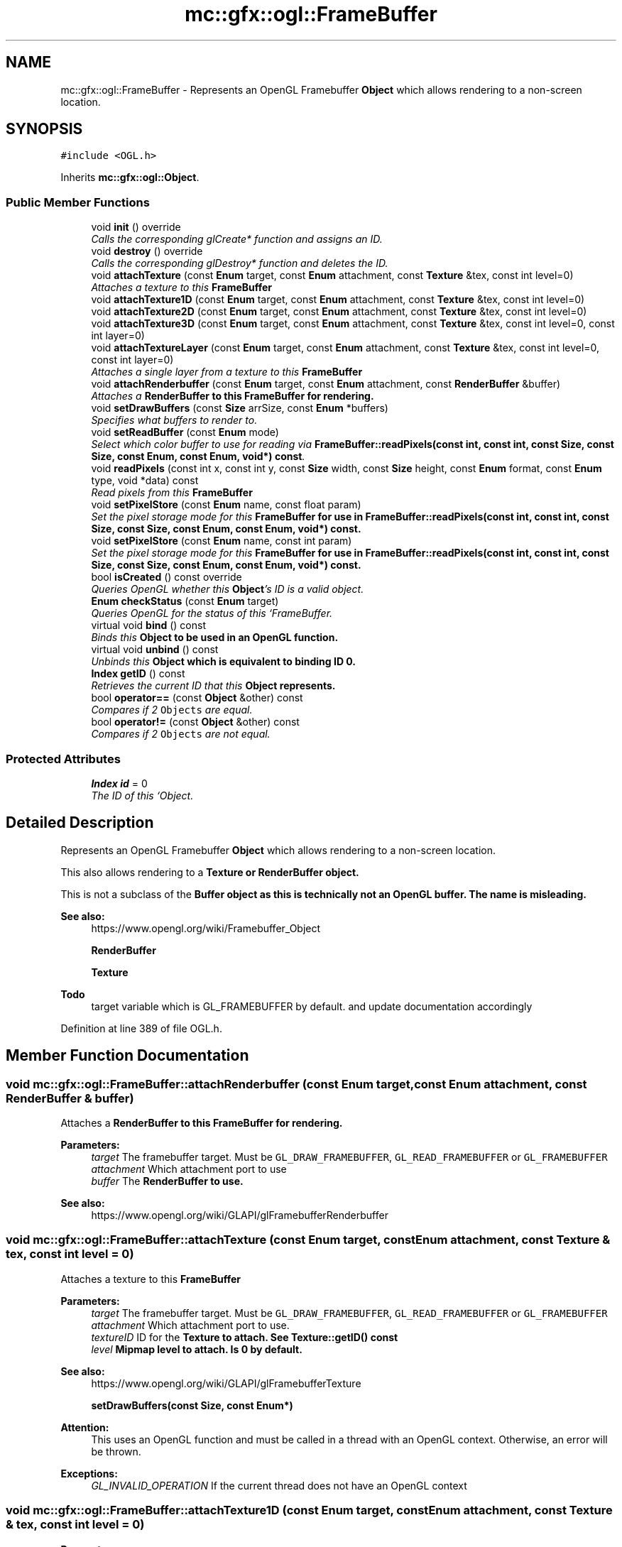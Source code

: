 .TH "mc::gfx::ogl::FrameBuffer" 3 "Sat Jan 14 2017" "Version Alpha" "MACE" \" -*- nroff -*-
.ad l
.nh
.SH NAME
mc::gfx::ogl::FrameBuffer \- Represents an OpenGL Framebuffer \fBObject\fP which allows rendering to a non-screen location\&.  

.SH SYNOPSIS
.br
.PP
.PP
\fC#include <OGL\&.h>\fP
.PP
Inherits \fBmc::gfx::ogl::Object\fP\&.
.SS "Public Member Functions"

.in +1c
.ti -1c
.RI "void \fBinit\fP () override"
.br
.RI "\fICalls the corresponding glCreate* function and assigns an ID\&. \fP"
.ti -1c
.RI "void \fBdestroy\fP () override"
.br
.RI "\fICalls the corresponding glDestroy* function and deletes the ID\&. \fP"
.ti -1c
.RI "void \fBattachTexture\fP (const \fBEnum\fP target, const \fBEnum\fP attachment, const \fBTexture\fP &tex, const int level=0)"
.br
.RI "\fIAttaches a texture to this \fC\fBFrameBuffer\fP\fP \fP"
.ti -1c
.RI "void \fBattachTexture1D\fP (const \fBEnum\fP target, const \fBEnum\fP attachment, const \fBTexture\fP &tex, const int level=0)"
.br
.ti -1c
.RI "void \fBattachTexture2D\fP (const \fBEnum\fP target, const \fBEnum\fP attachment, const \fBTexture\fP &tex, const int level=0)"
.br
.ti -1c
.RI "void \fBattachTexture3D\fP (const \fBEnum\fP target, const \fBEnum\fP attachment, const \fBTexture\fP &tex, const int level=0, const int layer=0)"
.br
.ti -1c
.RI "void \fBattachTextureLayer\fP (const \fBEnum\fP target, const \fBEnum\fP attachment, const \fBTexture\fP &tex, const int level=0, const int layer=0)"
.br
.RI "\fIAttaches a single layer from a texture to this \fC\fBFrameBuffer\fP\fP \fP"
.ti -1c
.RI "void \fBattachRenderbuffer\fP (const \fBEnum\fP target, const \fBEnum\fP attachment, const \fBRenderBuffer\fP &buffer)"
.br
.RI "\fIAttaches a \fC\fBRenderBuffer\fP\fP to this \fC\fBFrameBuffer\fP\fP for rendering\&. \fP"
.ti -1c
.RI "void \fBsetDrawBuffers\fP (const \fBSize\fP arrSize, const \fBEnum\fP *buffers)"
.br
.RI "\fISpecifies what buffers to render to\&. \fP"
.ti -1c
.RI "void \fBsetReadBuffer\fP (const \fBEnum\fP mode)"
.br
.RI "\fISelect which color buffer to use for reading via \fBFrameBuffer::readPixels(const int, const int, const Size, const Size, const Enum, const Enum, void*) const\fP\&. \fP"
.ti -1c
.RI "void \fBreadPixels\fP (const int x, const int y, const \fBSize\fP width, const \fBSize\fP height, const \fBEnum\fP format, const \fBEnum\fP type, void *data) const "
.br
.RI "\fIRead pixels from this \fC\fBFrameBuffer\fP\fP \fP"
.ti -1c
.RI "void \fBsetPixelStore\fP (const \fBEnum\fP name, const float param)"
.br
.RI "\fISet the pixel storage mode for this \fC\fBFrameBuffer\fP\fP for use in \fBFrameBuffer::readPixels(const int, const int, const Size, const Size, const Enum, const Enum, void*) const\fP\&. \fP"
.ti -1c
.RI "void \fBsetPixelStore\fP (const \fBEnum\fP name, const int param)"
.br
.RI "\fISet the pixel storage mode for this \fC\fBFrameBuffer\fP\fP for use in \fBFrameBuffer::readPixels(const int, const int, const Size, const Size, const Enum, const Enum, void*) const\fP\&. \fP"
.ti -1c
.RI "bool \fBisCreated\fP () const  override"
.br
.RI "\fIQueries OpenGL whether this \fBObject\fP's ID is a valid object\&. \fP"
.ti -1c
.RI "\fBEnum\fP \fBcheckStatus\fP (const \fBEnum\fP target)"
.br
.RI "\fIQueries OpenGL for the status of this `FrameBuffer\&. \fP"
.ti -1c
.RI "virtual void \fBbind\fP () const "
.br
.RI "\fIBinds this \fC\fBObject\fP\fP to be used in an OpenGL function\&. \fP"
.ti -1c
.RI "virtual void \fBunbind\fP () const "
.br
.RI "\fIUnbinds this \fC\fBObject\fP\fP which is equivalent to binding ID 0\&. \fP"
.ti -1c
.RI "\fBIndex\fP \fBgetID\fP () const "
.br
.RI "\fIRetrieves the current ID that this \fC\fBObject\fP\fP represents\&. \fP"
.ti -1c
.RI "bool \fBoperator==\fP (const \fBObject\fP &other) const "
.br
.RI "\fICompares if 2 \fCObjects\fP are equal\&. \fP"
.ti -1c
.RI "bool \fBoperator!=\fP (const \fBObject\fP &other) const "
.br
.RI "\fICompares if 2 \fCObjects\fP are not equal\&. \fP"
.in -1c
.SS "Protected Attributes"

.in +1c
.ti -1c
.RI "\fBIndex\fP \fBid\fP = 0"
.br
.RI "\fIThe ID of this `Object\&. \fP"
.in -1c
.SH "Detailed Description"
.PP 
Represents an OpenGL Framebuffer \fBObject\fP which allows rendering to a non-screen location\&. 

This also allows rendering to a \fC\fBTexture\fP\fP or \fC\fBRenderBuffer\fP\fP object\&. 
.PP
This is not a subclass of the \fC\fBBuffer\fP\fP object as this is technically not an OpenGL buffer\&. The name is misleading\&.
.PP
\fBSee also:\fP
.RS 4
https://www.opengl.org/wiki/Framebuffer_Object 
.PP
\fBRenderBuffer\fP 
.PP
\fBTexture\fP 
.RE
.PP
\fBTodo\fP
.RS 4
target variable which is GL_FRAMEBUFFER by default\&. and update documentation accordingly 
.RE
.PP

.PP
Definition at line 389 of file OGL\&.h\&.
.SH "Member Function Documentation"
.PP 
.SS "void mc::gfx::ogl::FrameBuffer::attachRenderbuffer (const \fBEnum\fP target, const \fBEnum\fP attachment, const \fBRenderBuffer\fP & buffer)"

.PP
Attaches a \fC\fBRenderBuffer\fP\fP to this \fC\fBFrameBuffer\fP\fP for rendering\&. 
.PP
\fBParameters:\fP
.RS 4
\fItarget\fP The framebuffer target\&. Must be \fCGL_DRAW_FRAMEBUFFER\fP, \fCGL_READ_FRAMEBUFFER\fP or \fCGL_FRAMEBUFFER\fP 
.br
\fIattachment\fP Which attachment port to use 
.br
\fIbuffer\fP The \fC\fBRenderBuffer\fP\fP to use\&. 
.RE
.PP
\fBSee also:\fP
.RS 4
https://www.opengl.org/wiki/GLAPI/glFramebufferRenderbuffer 
.RE
.PP

.SS "void mc::gfx::ogl::FrameBuffer::attachTexture (const \fBEnum\fP target, const \fBEnum\fP attachment, const \fBTexture\fP & tex, const int level = \fC0\fP)"

.PP
Attaches a texture to this \fC\fBFrameBuffer\fP\fP 
.PP
\fBParameters:\fP
.RS 4
\fItarget\fP The framebuffer target\&. Must be \fCGL_DRAW_FRAMEBUFFER\fP, \fCGL_READ_FRAMEBUFFER\fP or \fCGL_FRAMEBUFFER\fP 
.br
\fIattachment\fP Which attachment port to use\&. 
.br
\fItextureID\fP ID for the \fC\fBTexture\fP\fP to attach\&. See \fBTexture::getID() const\fP 
.br
\fIlevel\fP Mipmap level to attach\&. Is 0 by default\&. 
.RE
.PP
\fBSee also:\fP
.RS 4
https://www.opengl.org/wiki/GLAPI/glFramebufferTexture 
.PP
\fBsetDrawBuffers(const Size, const Enum*)\fP 
.RE
.PP
\fBAttention:\fP
.RS 4
This uses an OpenGL function and must be called in a thread with an OpenGL context\&. Otherwise, an error will be thrown\&. 
.RE
.PP
\fBExceptions:\fP
.RS 4
\fIGL_INVALID_OPERATION\fP If the current thread does not have an OpenGL context 
.RE
.PP

.SS "void mc::gfx::ogl::FrameBuffer::attachTexture1D (const \fBEnum\fP target, const \fBEnum\fP attachment, const \fBTexture\fP & tex, const int level = \fC0\fP)"

.PP

.PP
\fBParameters:\fP
.RS 4
\fItexTarget\fP Target for the texture\&. If it is a cubemap, it must have a special target as specified in the OpenGL wiki link\&. 
.RE
.PP

.SS "void mc::gfx::ogl::FrameBuffer::attachTexture2D (const \fBEnum\fP target, const \fBEnum\fP attachment, const \fBTexture\fP & tex, const int level = \fC0\fP)"

.PP

.SS "void mc::gfx::ogl::FrameBuffer::attachTexture3D (const \fBEnum\fP target, const \fBEnum\fP attachment, const \fBTexture\fP & tex, const int level = \fC0\fP, const int layer = \fC0\fP)"

.PP

.PP
\fBParameters:\fP
.RS 4
\fIlayer\fP Which layer of the 3-dimensional image to use\&. It is 0 by default\&. 
.RE
.PP

.SS "void mc::gfx::ogl::FrameBuffer::attachTextureLayer (const \fBEnum\fP target, const \fBEnum\fP attachment, const \fBTexture\fP & tex, const int level = \fC0\fP, const int layer = \fC0\fP)"

.PP
Attaches a single layer from a texture to this \fC\fBFrameBuffer\fP\fP 
.PP
\fBParameters:\fP
.RS 4
\fItarget\fP The framebuffer target\&. Must be \fCGL_DRAW_FRAMEBUFFER\fP, \fCGL_READ_FRAMEBUFFER\fP or \fCGL_FRAMEBUFFER\fP 
.br
\fIattachment\fP Which attachment port to use\&. 
.br
\fItexture\fP ID for the \fC\fBTexture\fP\fP to attach\&. See \fBTexture::getID() const\fP 
.br
\fIlevel\fP Mipmap level to attach\&. Is 0 by default\&. 
.br
\fIlayer\fP Which layer of the texture to use\&. It is 0 by default\&. 
.RE
.PP
\fBSee also:\fP
.RS 4
https://www.opengl.org/wiki/GLAPI/glFramebufferTextureLayer 
.RE
.PP
\fBAttention:\fP
.RS 4
This uses an OpenGL function and must be called in a thread with an OpenGL context\&. Otherwise, an error will be thrown\&. 
.RE
.PP
\fBExceptions:\fP
.RS 4
\fIGL_INVALID_OPERATION\fP If the current thread does not have an OpenGL context 
.RE
.PP

.SS "virtual void mc::gfx::ogl::Object::bind () const\fC [virtual]\fP, \fC [inherited]\fP"

.PP
Binds this \fC\fBObject\fP\fP to be used in an OpenGL function\&. 
.PP
\fBAttention:\fP
.RS 4
This uses an OpenGL function and must be called in a thread with an OpenGL context\&. Otherwise, an error will be thrown\&. 
.RE
.PP
\fBExceptions:\fP
.RS 4
\fIGL_INVALID_OPERATION\fP If the current thread does not have an OpenGL context 
.RE
.PP
\fBSee also:\fP
.RS 4
\fBObject::unbind() const\fP 
.RE
.PP
\fBExceptions:\fP
.RS 4
\fIGL_INVALID_OPERATION\fP If this \fC\fBObject\fP\fP has not been created yet 
.RE
.PP

.SS "\fBEnum\fP mc::gfx::ogl::FrameBuffer::checkStatus (const \fBEnum\fP target)"

.PP
Queries OpenGL for the status of this `FrameBuffer\&. \fCCan be used to detect whether this\fPFrameBuffer` encountered an error during creation\&. 
.PP
\fBParameters:\fP
.RS 4
\fItarget\fP The framebuffer target\&. Must be \fCGL_DRAW_FRAMEBUFFER\fP, \fCGL_READ_FRAMEBUFFER\fP or \fCGL_FRAMEBUFFER\fP 
.RE
.PP
\fBReturns:\fP
.RS 4
The \fC\fBFrameBuffer\fP\fP status\&. The full list of enums is described in the OpenGL specification\&. 
.RE
.PP
\fBSee also:\fP
.RS 4
https://www.opengl.org/wiki/GLAPI/glCheckFramebufferStatus 
.RE
.PP
\fBAttention:\fP
.RS 4
This uses an OpenGL function and must be called in a thread with an OpenGL context\&. Otherwise, an error will be thrown\&. 
.RE
.PP
\fBExceptions:\fP
.RS 4
\fIGL_INVALID_OPERATION\fP If the current thread does not have an OpenGL context 
.RE
.PP

.SS "void mc::gfx::ogl::FrameBuffer::destroy ()\fC [override]\fP, \fC [virtual]\fP"

.PP
Calls the corresponding glDestroy* function and deletes the ID\&. 
.PP
\fBAttention:\fP
.RS 4
This uses an OpenGL function and must be called in a thread with an OpenGL context\&. Otherwise, an error will be thrown\&. 
.RE
.PP
\fBExceptions:\fP
.RS 4
\fIGL_INVALID_OPERATION\fP If the current thread does not have an OpenGL context 
.RE
.PP
\fBSee also:\fP
.RS 4
\fBObject::init()\fP 
.PP
\fBObject::bind() const\fP 
.PP
\fBObject::unbind\fP const 
.PP
\fBObject::isCreated() const\fP 
.RE
.PP
\fBExceptions:\fP
.RS 4
\fIGL_INVALID_OPERATION\fP If this \fC\fBObject\fP\fP has not been created yet (\fBObject::init()\fP has not been called) 
.RE
.PP

.PP
Implements \fBmc::gfx::ogl::Object\fP\&.
.SS "\fBIndex\fP mc::gfx::ogl::Object::getID () const\fC [inherited]\fP"

.PP
Retrieves the current ID that this \fC\fBObject\fP\fP represents\&. The ID is an unsigned number that acts like a pointer to OpenGL memory\&. It is assigned when \fBObject::init()\fP is called\&. 
.PP
If it is 0, the \fC\fBObject\fP\fP is considered uncreated\&. 
.PP
When using \fBObject::bind() const \fPit will bind to this ID\&. \fBObject::unbind() const \fPwill bind to ID 0, which is the equivelant of a null pointer\&. 
.PP
\fBReturns:\fP
.RS 4
The ID represented by this \fC\fBObject\fP\fP 
.RE
.PP

.SS "void mc::gfx::ogl::FrameBuffer::init ()\fC [override]\fP, \fC [virtual]\fP"

.PP
Calls the corresponding glCreate* function and assigns an ID\&. 
.PP
\fBAttention:\fP
.RS 4
This uses an OpenGL function and must be called in a thread with an OpenGL context\&. Otherwise, an error will be thrown\&. 
.RE
.PP
\fBExceptions:\fP
.RS 4
\fIGL_INVALID_OPERATION\fP If the current thread does not have an OpenGL context 
.RE
.PP
\fBSee also:\fP
.RS 4
\fBObject::destroy()\fP 
.PP
\fBObject::bind() const\fP 
.PP
\fBObject::unbind\fP const 
.PP
\fBObject::isCreated() const\fP 
.RE
.PP

.PP
Implements \fBmc::gfx::ogl::Object\fP\&.
.SS "bool mc::gfx::ogl::FrameBuffer::isCreated () const\fC [override]\fP, \fC [virtual]\fP"

.PP
Queries OpenGL whether this \fBObject\fP's ID is a valid object\&. 
.PP
\fBReturns:\fP
.RS 4
Whether this \fC\fBObject\fP\fP represents memory 
.RE
.PP
\fBSee also:\fP
.RS 4
\fBObject::bind() const\fP 
.PP
\fBObject::init()\fP 
.RE
.PP
\fBAttention:\fP
.RS 4
This uses an OpenGL function and must be called in a thread with an OpenGL context\&. Otherwise, an error will be thrown\&. 
.RE
.PP
\fBExceptions:\fP
.RS 4
\fIGL_INVALID_OPERATION\fP If the current thread does not have an OpenGL context 
.RE
.PP

.PP
Implements \fBmc::gfx::ogl::Object\fP\&.
.SS "bool mc::gfx::ogl::Object::operator!= (const \fBObject\fP & other) const\fC [inherited]\fP"

.PP
Compares if 2 \fCObjects\fP are not equal\&. 
.PP
\fBSee also:\fP
.RS 4
\fBObject::getID() const\fP 
.PP
\fBObject::operator==(const Object&) const\fP 
.RE
.PP
\fBReturns:\fP
.RS 4
Whether \fCthis\fP and \fCother\fP are different 
.RE
.PP
\fBParameters:\fP
.RS 4
\fIother\fP What to compare with 
.RE
.PP

.SS "bool mc::gfx::ogl::Object::operator== (const \fBObject\fP & other) const\fC [inherited]\fP"

.PP
Compares if 2 \fCObjects\fP are equal\&. 
.PP
\fBSee also:\fP
.RS 4
\fBObject::getID() const\fP 
.PP
\fBObject::operator!=(const Object&) const\fP 
.RE
.PP
\fBReturns:\fP
.RS 4
Whether \fCthis\fP and \fCother\fP are the same 
.RE
.PP
\fBParameters:\fP
.RS 4
\fIother\fP What to compare with 
.RE
.PP

.SS "void mc::gfx::ogl::FrameBuffer::readPixels (const int x, const int y, const \fBSize\fP width, const \fBSize\fP height, const \fBEnum\fP format, const \fBEnum\fP type, void * data) const"

.PP
Read pixels from this \fC\fBFrameBuffer\fP\fP 
.PP
\fBParameters:\fP
.RS 4
\fIx\fP The x-coordinate of the lower-left pixel block you want to read\&. The origin is the lower left corner of the framebuffer 
.br
\fIy\fP The y-coordinate of the lower-left pixel block you want to read\&. The origin is the lower left corner of the framebuffer 
.br
\fIwidth\fP The width of the pixel block you want to read\&. A width and height of 1 means a single pixel 
.br
\fIheight\fP The height of the pixel block you want to read\&. A width and height of 1 means a single pixel 
.br
\fIformat\fP The format of the pixel data\&. Must be one of GL_STENCIL_INDEX, GL_DEPTH_COMPONENT, GL_DEPTH_STENCIL, GL_RED, GL_GREEN, GL_BLUE, GL_RGB, GL_BGR, GL_RGBA, and GL_BGRA\&. 
.br
\fItype\fP The type of the pixel data 
.br
\fIdata\fP Pointer to where you want the data to be written to\&. 
.RE
.PP
\fBSee also:\fP
.RS 4
https://www.opengl.org/sdk/docs/man/html/glReadPixels.xhtml 
.PP
\fBFrameBuffer::setPixelStore(const Enum, const float)\fP 
.PP
\fBFrameBuffer::setReadBuffer(const Enum)\fP; 
.RE
.PP
\fBAttention:\fP
.RS 4
This uses an OpenGL function and must be called in a thread with an OpenGL context\&. Otherwise, an error will be thrown\&. 
.RE
.PP
\fBExceptions:\fP
.RS 4
\fIGL_INVALID_OPERATION\fP If the current thread does not have an OpenGL context 
.RE
.PP

.SS "void mc::gfx::ogl::FrameBuffer::setDrawBuffers (const \fBSize\fP arrSize, const \fBEnum\fP * buffers)"

.PP
Specifies what buffers to render to\&. Takes in an array of attachments\&. A \fC\fBRenderBuffer\fP\fP or \fC\fBTexture\fP\fP can be attached to act as a draw buffer\&. 
.PP
\fBParameters:\fP
.RS 4
\fIarrSize\fP Size of the array of render buffers 
.br
\fIbuffers\fP Pointer to the first element of the array 
.RE
.PP
\fBSee also:\fP
.RS 4
https://www.opengl.org/wiki/GLAPI/glDrawBuffers 
.PP
FrameBuffer::attachTexture(const Enum, const Enum, const Enum, const unsigned int) 
.PP
FrameBuffer::attachTexture1D(const Enum, const Enum, const Enum, const unsigned int, const int) 
.PP
FrameBuffer::attachTexture2D(const Enum, const Enum, const Enum, const unsigned int, const int) 
.PP
FrameBuffer::attachTexture2D(const Enum, const Enum, const Enum, const unsigned int, const int, const int) 
.PP
FrameBuffer::attachTextureLayer(const Enum, const Enum, const unsigned int, const int) 
.PP
\fBFrameBuffer::attachRenderbuffer(const Enum, const Enum, const RenderBuffer&)\fP 
.RE
.PP
\fBAttention:\fP
.RS 4
This uses an OpenGL function and must be called in a thread with an OpenGL context\&. Otherwise, an error will be thrown\&. 
.RE
.PP
\fBExceptions:\fP
.RS 4
\fIGL_INVALID_OPERATION\fP If the current thread does not have an OpenGL context 
.RE
.PP

.SS "void mc::gfx::ogl::FrameBuffer::setPixelStore (const \fBEnum\fP name, const float param)"

.PP
Set the pixel storage mode for this \fC\fBFrameBuffer\fP\fP for use in \fBFrameBuffer::readPixels(const int, const int, const Size, const Size, const Enum, const Enum, void*) const\fP\&. 
.PP
\fBParameters:\fP
.RS 4
\fIname\fP The parameter to change 
.br
\fIparam\fP What to change it to 
.RE
.PP
\fBSee also:\fP
.RS 4
https://www.opengl.org/sdk/docs/man/html/glPixelStore.xhtml 
.PP
.RE
.PP
\fBAttention:\fP
.RS 4
This uses an OpenGL function and must be called in a thread with an OpenGL context\&. Otherwise, an error will be thrown\&. 
.RE
.PP
\fBExceptions:\fP
.RS 4
\fIGL_INVALID_OPERATION\fP If the current thread does not have an OpenGL context 
.RE
.PP

.SS "void mc::gfx::ogl::FrameBuffer::setPixelStore (const \fBEnum\fP name, const int param)"

.PP
Set the pixel storage mode for this \fC\fBFrameBuffer\fP\fP for use in \fBFrameBuffer::readPixels(const int, const int, const Size, const Size, const Enum, const Enum, void*) const\fP\&. 
.PP
\fBParameters:\fP
.RS 4
\fIname\fP The parameter to change 
.br
\fIparam\fP What to change it to 
.RE
.PP
\fBSee also:\fP
.RS 4
https://www.opengl.org/sdk/docs/man/html/glPixelStore.xhtml 
.PP
.RE
.PP
\fBAttention:\fP
.RS 4
This uses an OpenGL function and must be called in a thread with an OpenGL context\&. Otherwise, an error will be thrown\&. 
.RE
.PP
\fBExceptions:\fP
.RS 4
\fIGL_INVALID_OPERATION\fP If the current thread does not have an OpenGL context 
.RE
.PP

.SS "void mc::gfx::ogl::FrameBuffer::setReadBuffer (const \fBEnum\fP mode)"

.PP
Select which color buffer to use for reading via \fBFrameBuffer::readPixels(const int, const int, const Size, const Size, const Enum, const Enum, void*) const\fP\&. 
.PP
\fBParameters:\fP
.RS 4
\fImode\fP Which attachment to use 
.RE
.PP
\fBSee also:\fP
.RS 4
\fBFrameBuffer::setPixelStore(const Enum, const float)\fP 
.PP
https://www.opengl.org/sdk/docs/man/html/glReadBuffer.xhtml 
.PP
FrameBuffer::attachTexture(const Enum, const Enum, const Enum, const unsigned int) 
.PP
FrameBuffer::attachTexture1D(const Enum, const Enum, const Enum, const unsigned int, const int) 
.PP
FrameBuffer::attachTexture2D(const Enum, const Enum, const Enum, const unsigned int, const int) 
.PP
FrameBuffer::attachTexture2D(const Enum, const Enum, const Enum, const unsigned int, const int, const int) 
.PP
FrameBuffer::attachTextureLayer(const Enum, const Enum, const unsigned int, const int) 
.PP
\fBFrameBuffer::attachRenderbuffer(const Enum, const Enum, const RenderBuffer&)\fP 
.RE
.PP
\fBAttention:\fP
.RS 4
This uses an OpenGL function and must be called in a thread with an OpenGL context\&. Otherwise, an error will be thrown\&. 
.RE
.PP
\fBExceptions:\fP
.RS 4
\fIGL_INVALID_OPERATION\fP If the current thread does not have an OpenGL context 
.RE
.PP

.SS "virtual void mc::gfx::ogl::Object::unbind () const\fC [virtual]\fP, \fC [inherited]\fP"

.PP
Unbinds this \fC\fBObject\fP\fP which is equivalent to binding ID 0\&. 
.PP
\fBAttention:\fP
.RS 4
This uses an OpenGL function and must be called in a thread with an OpenGL context\&. Otherwise, an error will be thrown\&. 
.RE
.PP
\fBExceptions:\fP
.RS 4
\fIGL_INVALID_OPERATION\fP If the current thread does not have an OpenGL context 
.RE
.PP
\fBSee also:\fP
.RS 4
\fBObject::bind() const\fP 
.RE
.PP

.SH "Member Data Documentation"
.PP 
.SS "\fBIndex\fP mc::gfx::ogl::Object::id = 0\fC [protected]\fP, \fC [inherited]\fP"

.PP
The ID of this `Object\&. ` Should be set in \fBObject::init()\fP and become 0 in \fBObject::destroy()\fP 
.PP
\fBObject::getID() const \fPreturns this\&. 
.PP
Definition at line 164 of file OGL\&.h\&.

.SH "Author"
.PP 
Generated automatically by Doxygen for MACE from the source code\&.
